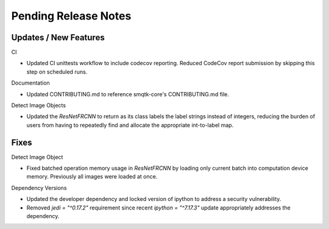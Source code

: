 Pending Release Notes
=====================

Updates / New Features
----------------------

CI

* Updated CI unittests workflow to include codecov reporting.
  Reduced CodeCov report submission by skipping this step on scheduled runs.

Documentation

* Updated CONTRIBUTING.md to reference smqtk-core's CONTRIBUTING.md file.

Detect Image Objects

* Updated the `ResNetFRCNN` to return as its class labels the label strings
  instead of integers, reducing the burden of users from having to repeatedly
  find and allocate the appropriate int-to-label map.

Fixes
-----

Detect Image Object

* Fixed batched operation memory usage in `ResNetFRCNN` by loading only current
  batch into computation device memory. Previously all images were loaded at
  once.

Dependency Versions

* Updated the developer dependency and locked version of ipython to address a
  security vulnerability.

* Removed `jedi = "^0.17.2"` requirement since recent `ipython = "^7.17.3"`
  update appropriately addresses the dependency.
